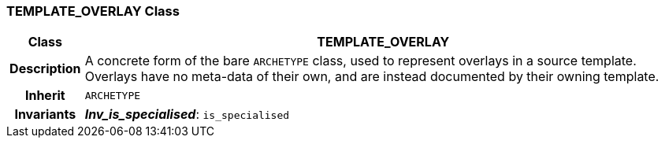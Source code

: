 === TEMPLATE_OVERLAY Class

[cols="^1,3,5"]
|===
h|*Class*
2+^h|*TEMPLATE_OVERLAY*

h|*Description*
2+a|A concrete form of the bare `ARCHETYPE` class, used to represent overlays in a source template. Overlays have no meta-data of their own, and are instead documented by their owning template.

h|*Inherit*
2+|`ARCHETYPE`


h|*Invariants*
2+a|*_Inv_is_specialised_*: `is_specialised`
|===
